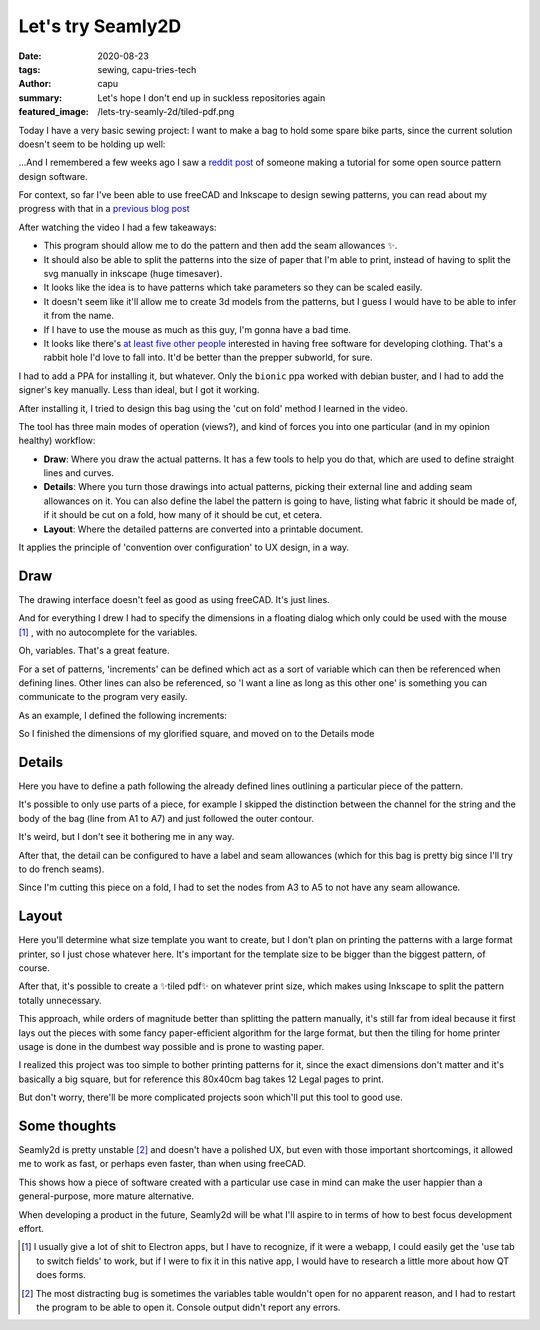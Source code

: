 ==================
Let's try Seamly2D
==================
:date: 2020-08-23
:tags: sewing, capu-tries-tech
:author: capu
:summary: Let's hope I don't end up in suckless repositories again
:featured_image: /lets-try-seamly-2d/tiled-pdf.png

Today I have a very basic sewing project: I want to make a bag to hold some spare bike parts, since the current solution doesn't seem to be holding up well:

.. image:: {static}/lets-try-seamly-2d/old-ziplock.jpg
  :alt: a large ziplock bag with a few handlebars inside

...And I remembered a few weeks ago I saw a `reddit post <https://old.reddit.com/r/myog/comments/gs08z4/made_a_video_tutorial_on_how_to_use_seamly2d_to/>`_ of someone making a tutorial for some open source pattern design software.

For context, so far I've been able to use freeCAD and Inkscape to design sewing patterns, you can read about my progress with that in a `previous blog post`_

After watching the video I had a few takeaways:

- This program should allow me to do the pattern and then add the seam allowances ✨.
- It should also be able to split the patterns into the size of paper that I'm able to print, instead of having to split the svg manually in inkscape (huge timesaver).
- It looks like the idea is to have patterns which take parameters so they can be scaled easily.
- It doesn't seem like it'll allow me to create 3d models from the patterns, but I guess I would have to be able to infer it from the name.
- If I have to use the mouse as much as this guy, I'm gonna have a bad time.
- It looks like there's `at least five other people <https://fashionfreedom.eu/team>`_ interested in having free software for developing clothing. That's a rabbit hole I'd love to fall into. It'd be better than the prepper subworld, for sure.

I had to add a PPA for installing it, but whatever.
Only the ``bionic`` ppa worked with debian buster, and I had to add the signer's key manually. Less than ideal, but I got it working.

After installing it, I tried to design this bag using the 'cut on fold' method I learned in the video.

The tool has three main modes of operation (views?), and kind of forces you into one particular (and in my opinion healthy) workflow:

- **Draw**: Where you draw the actual patterns. It has a few tools to help you do that, which are used to define straight lines and curves.
- **Details**: Where you turn those drawings into actual patterns, picking their external line and adding seam allowances on it. You can also define the label the pattern is going to have, listing what fabric it should be made of, if it should be cut on a fold, how many of it should be cut, et cetera.
- **Layout**: Where the detailed patterns are converted into a printable document.

It applies the principle of 'convention over configuration' to UX design, in a way.

Draw
----
The drawing interface doesn't feel as good as using freeCAD. It's just lines.

And for everything I drew I had to specify the dimensions in a floating dialog which only could be used with the mouse [1]_ , with no autocomplete for the variables.

.. image:: {static}/lets-try-seamly-2d/set-line-length.png
  :alt: screenshot of line creation modal in seamly2d

Oh, variables. That's a great feature.

For a set of patterns, 'increments' can be defined which act as a sort of variable which can then be referenced when defining lines.
Other lines can also be referenced, so 'I want a line as long as this other one' is something you can communicate to the program very easily.

As an example, I defined the following increments:

.. image:: {static}/lets-try-seamly-2d/finished-detail.png
  :alt: screenshot of variables modal in seamly2d

So I finished the dimensions of my glorified square, and moved on to the Details mode

Details
-------
Here you have to define a path following the already defined lines outlining a particular piece of the pattern.

It's possible to only use parts of a piece, for example I skipped the distinction between the channel for the string and the body of the bag (line from A1 to A7) and just followed the outer contour.

It's weird, but I don't see it bothering me in any way.

After that, the detail can be configured to have a label and seam allowances (which for this bag is pretty big since I'll try to do french seams).

Since I'm cutting this piece on a fold, I had to set the nodes from A3 to A5 to not have any seam allowance.

.. image:: {static}/lets-try-seamly-2d/finished-detail.png
  :alt: screenshot of detail view in seamly2d

Layout
------
Here you'll determine what size template you want to create, but I don't plan on printing the patterns with a large format printer, so I just chose whatever here. It's important for the template size to be bigger than the biggest pattern, of course.


.. image:: {static}/lets-try-seamly-2d/layout-dialog.png
    :alt: screenshot of the layout dialog, where large format paper to use is selected

.. image:: {static}/lets-try-seamly-2d/layout-view.png
    :alt: preview of the large format print

After that, it's possible to create a ✨tiled pdf✨ on whatever print size, which makes using Inkscape to split the pattern totally unnecessary.

.. image:: {static}/lets-try-seamly-2d/tiled-pdf.png
    :alt: screenshot of the tiled pdf

This approach, while orders of magnitude better than splitting the pattern manually, it's still far from ideal because it first lays out the pieces with some fancy paper-efficient algorithm for the large format, but then the tiling for home printer usage is done in the dumbest way possible and is prone to wasting paper.

I realized this project was too simple to bother printing patterns for it, since the exact dimensions don't matter and it's basically a big square, but for reference this 80x40cm bag takes 12 Legal pages to print.

But don't worry, there'll be more complicated projects soon which'll put this tool to good use.

Some thoughts
-------------

Seamly2d is pretty unstable [2]_ and doesn't have a polished UX, but even with those important shortcomings, it allowed me to work as fast, or perhaps even faster, than when using freeCAD.

This shows how a piece of software created with a particular use case in mind can make the user happier than a general-purpose, more mature alternative.

When developing a product in the future, Seamly2d will be what I'll aspire to in terms of how to best focus development effort.

.. image:: {static}/lets-try-seamly-2d/finished-bag.jpg
  :alt: a large cloth bag with a few handlebars inside

.. [1] I usually give a lot of shit to Electron apps, but I have to recognize, if it were a webapp, I could easily get the 'use tab to switch fields' to work, but if I were to fix it in this native app, I would have to research a little more about how QT does forms.

.. [2] The most distracting bug is sometimes the variables table wouldn't open for no apparent reason, and I had to restart the program to be able to open it. Console output didn't report any errors.

.. _previous blog post: {filename}/i-made-another-hip-pack.rst
